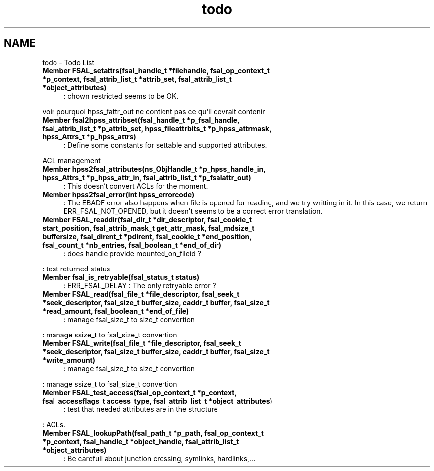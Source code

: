 .TH "todo" 3 "9 Apr 2008" "Version 0.2" "File System Abstraction Layer (HPSS) library" \" -*- nroff -*-
.ad l
.nh
.SH NAME
todo \- Todo List
 
.IP "\fBMember \fBFSAL_setattrs\fP(fsal_handle_t *filehandle, fsal_op_context_t *p_context, fsal_attrib_list_t *attrib_set, fsal_attrib_list_t *object_attributes) \fP" 1c
: chown restricted seems to be OK. 
.PP
voir pourquoi hpss_fattr_out ne contient pas ce qu'il devrait contenir
.PP
.PP
 
.IP "\fBMember \fBfsal2hpss_attribset\fP(fsal_handle_t *p_fsal_handle, fsal_attrib_list_t *p_attrib_set, hpss_fileattrbits_t *p_hpss_attrmask, hpss_Attrs_t *p_hpss_attrs) \fP" 1c
: Define some constants for settable and supported attributes. 
.PP
ACL management
.PP
.PP
 
.IP "\fBMember \fBhpss2fsal_attributes\fP(ns_ObjHandle_t *p_hpss_handle_in, hpss_Attrs_t *p_hpss_attr_in, fsal_attrib_list_t *p_fsalattr_out) \fP" 1c
: This doesn't convert ACLs for the moment.
.PP
.PP
 
.IP "\fBMember \fBhpss2fsal_error\fP(int hpss_errorcode) \fP" 1c
: The EBADF error also happens when file is opened for reading, and we try writting in it. In this case, we return ERR_FSAL_NOT_OPENED, but it doesn't seems to be a correct error translation. 
.PP
.PP
 
.IP "\fBMember \fBFSAL_readdir\fP(fsal_dir_t *dir_descriptor, fsal_cookie_t start_position, fsal_attrib_mask_t get_attr_mask, fsal_mdsize_t buffersize, fsal_dirent_t *pdirent, fsal_cookie_t *end_position, fsal_count_t *nb_entries, fsal_boolean_t *end_of_dir) \fP" 1c
: does handle provide mounted_on_fileid ? 
.PP
: test returned status
.PP
.PP
 
.IP "\fBMember \fBfsal_is_retryable\fP(fsal_status_t status) \fP" 1c
: ERR_FSAL_DELAY : The only retryable error ?
.PP
.PP
 
.IP "\fBMember \fBFSAL_read\fP(fsal_file_t *file_descriptor, fsal_seek_t *seek_descriptor, fsal_size_t buffer_size, caddr_t buffer, fsal_size_t *read_amount, fsal_boolean_t *end_of_file) \fP" 1c
: manage fsal_size_t to size_t convertion 
.PP
: manage ssize_t to fsal_size_t convertion
.PP
.PP
 
.IP "\fBMember \fBFSAL_write\fP(fsal_file_t *file_descriptor, fsal_seek_t *seek_descriptor, fsal_size_t buffer_size, caddr_t buffer, fsal_size_t *write_amount) \fP" 1c
: manage fsal_size_t to size_t convertion 
.PP
: manage ssize_t to fsal_size_t convertion
.PP
.PP
 
.IP "\fBMember \fBFSAL_test_access\fP(fsal_op_context_t *p_context, fsal_accessflags_t access_type, fsal_attrib_list_t *object_attributes) \fP" 1c
: test that needed attributes are in the structure 
.PP
: ACLs.
.PP
.PP
 
.IP "\fBMember \fBFSAL_lookupPath\fP(fsal_path_t *p_path, fsal_op_context_t *p_context, fsal_handle_t *object_handle, fsal_attrib_list_t *object_attributes) \fP" 1c
: Be carefull about junction crossing, symlinks, hardlinks,...
.PP

